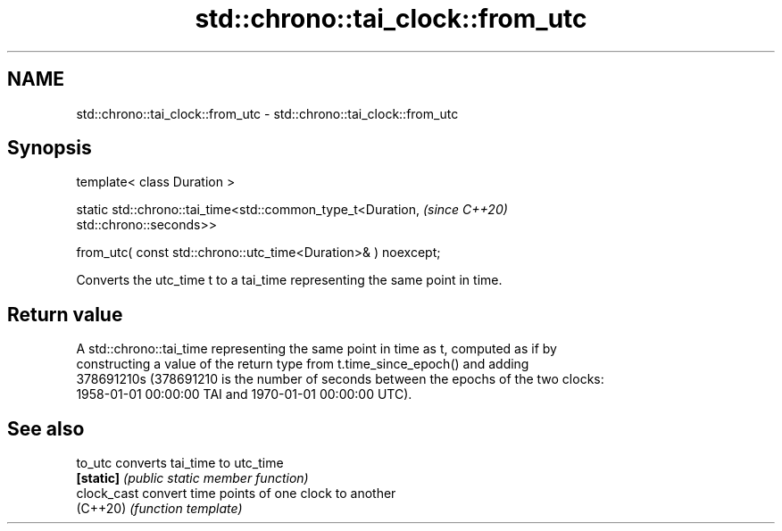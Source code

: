 .TH std::chrono::tai_clock::from_utc 3 "2024.06.10" "http://cppreference.com" "C++ Standard Libary"
.SH NAME
std::chrono::tai_clock::from_utc \- std::chrono::tai_clock::from_utc

.SH Synopsis
   template< class Duration >

   static std::chrono::tai_time<std::common_type_t<Duration,              \fI(since C++20)\fP
   std::chrono::seconds>>

       from_utc( const std::chrono::utc_time<Duration>& ) noexcept;

   Converts the utc_time t to a tai_time representing the same point in time.

.SH Return value

   A std::chrono::tai_time representing the same point in time as t, computed as if by
   constructing a value of the return type from t.time_since_epoch() and adding
   378691210s (378691210 is the number of seconds between the epochs of the two clocks:
   1958-01-01 00:00:00 TAI and 1970-01-01 00:00:00 UTC).

.SH See also

   to_utc     converts tai_time to utc_time
   \fB[static]\fP   \fI(public static member function)\fP
   clock_cast convert time points of one clock to another
   (C++20)    \fI(function template)\fP
